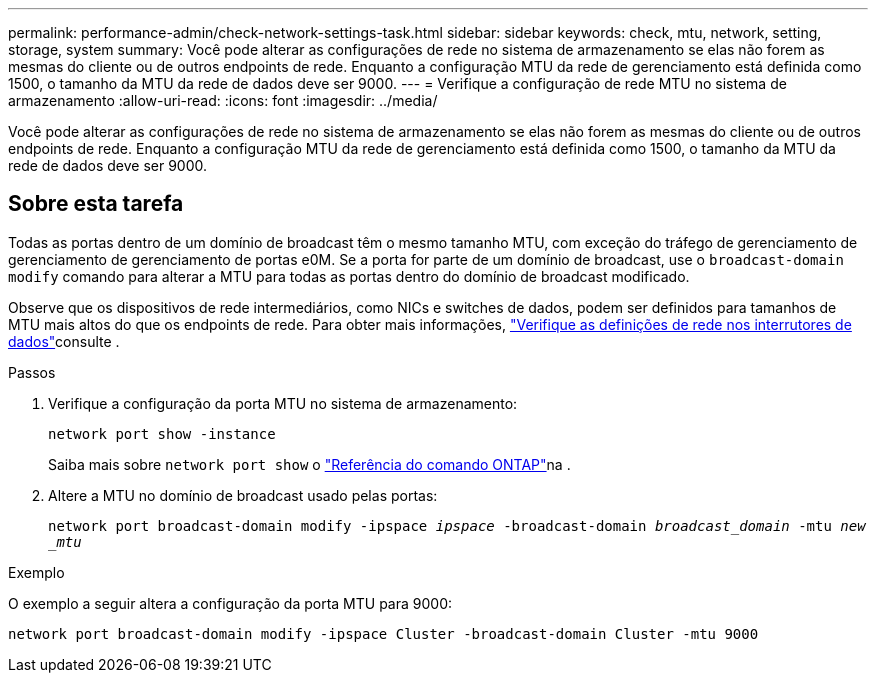 ---
permalink: performance-admin/check-network-settings-task.html 
sidebar: sidebar 
keywords: check, mtu, network, setting, storage, system 
summary: Você pode alterar as configurações de rede no sistema de armazenamento se elas não forem as mesmas do cliente ou de outros endpoints de rede. Enquanto a configuração MTU da rede de gerenciamento está definida como 1500, o tamanho da MTU da rede de dados deve ser 9000. 
---
= Verifique a configuração de rede MTU no sistema de armazenamento
:allow-uri-read: 
:icons: font
:imagesdir: ../media/


[role="lead"]
Você pode alterar as configurações de rede no sistema de armazenamento se elas não forem as mesmas do cliente ou de outros endpoints de rede. Enquanto a configuração MTU da rede de gerenciamento está definida como 1500, o tamanho da MTU da rede de dados deve ser 9000.



== Sobre esta tarefa

Todas as portas dentro de um domínio de broadcast têm o mesmo tamanho MTU, com exceção do tráfego de gerenciamento de gerenciamento de gerenciamento de portas e0M. Se a porta for parte de um domínio de broadcast, use o `broadcast-domain modify` comando para alterar a MTU para todas as portas dentro do domínio de broadcast modificado.

Observe que os dispositivos de rede intermediários, como NICs e switches de dados, podem ser definidos para tamanhos de MTU mais altos do que os endpoints de rede. Para obter mais informações, link:../performance-admin/check-network-settings-data-switches-task.html["Verifique as definições de rede nos interrutores de dados"]consulte .

.Passos
. Verifique a configuração da porta MTU no sistema de armazenamento:
+
`network port show -instance`

+
Saiba mais sobre `network port show` o link:https://docs.netapp.com/us-en/ontap-cli/network-port-show.html["Referência do comando ONTAP"^]na .

. Altere a MTU no domínio de broadcast usado pelas portas:
+
`network port broadcast-domain modify -ipspace _ipspace_ -broadcast-domain _broadcast_domain_ -mtu _new _mtu_`



.Exemplo
O exemplo a seguir altera a configuração da porta MTU para 9000:

[listing]
----
network port broadcast-domain modify -ipspace Cluster -broadcast-domain Cluster -mtu 9000
----